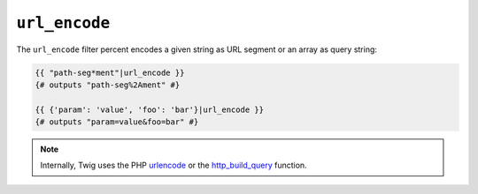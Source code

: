 ``url_encode``
==============

.. versionadded:: 1.12.3
    Support for encoding an array as query string was added in Twig 1.12.3.

The ``url_encode`` filter percent encodes a given string as URL segment
or an array as query string:

.. code-block:: jinja

    {{ "path-seg*ment"|url_encode }}
    {# outputs "path-seg%2Ament" #}

    {{ {'param': 'value', 'foo': 'bar'}|url_encode }}
    {# outputs "param=value&foo=bar" #}

.. note::

    Internally, Twig uses the PHP `urlencode`_ or the `http_build_query`_ function.

.. _`urlencode`: http://php.net/urlencode
.. _`http_build_query`: http://php.net/http_build_query
